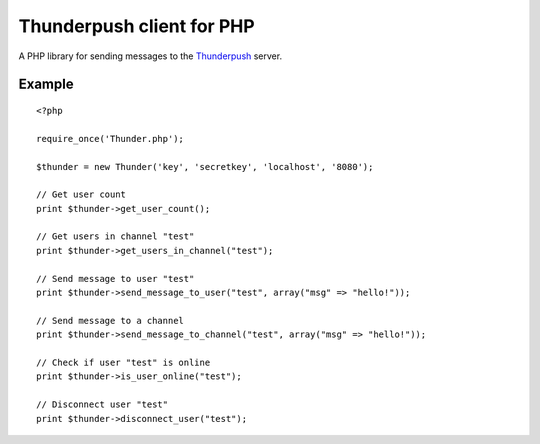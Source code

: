 --------------------------
Thunderpush client for PHP
--------------------------

A PHP library for sending messages to the `Thunderpush <https://github.com/thunderpush/thunderpush>`_ server.

Example
=======

::

	<?php
	
	require_once('Thunder.php');

	$thunder = new Thunder('key', 'secretkey', 'localhost', '8080');

	// Get user count
	print $thunder->get_user_count();

	// Get users in channel "test"
	print $thunder->get_users_in_channel("test");

	// Send message to user "test"
	print $thunder->send_message_to_user("test", array("msg" => "hello!"));

	// Send message to a channel
	print $thunder->send_message_to_channel("test", array("msg" => "hello!"));

	// Check if user "test" is online
	print $thunder->is_user_online("test");

	// Disconnect user "test"
	print $thunder->disconnect_user("test");
